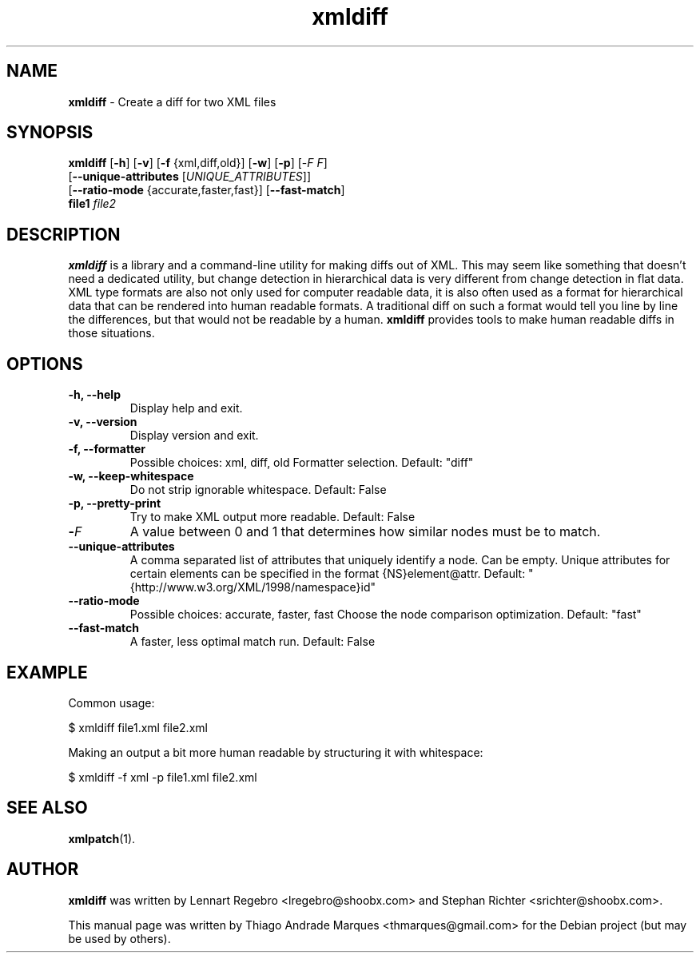 .\" Text automatically generated by txt2man
.TH xmldiff 1 "04 Nov 2019" "xmldiff-2.4" "Patch an XML file with an xmldiff"
.SH NAME
\fBxmldiff \fP- Create a diff for two XML files
\fB
.SH SYNOPSIS
.nf
.fam C
\fBxmldiff\fP [\fB-h\fP] [\fB-v\fP] [\fB-f\fP {xml,diff,old}] [\fB-w\fP] [\fB-p\fP] [-\fIF\fP \fIF\fP]
        [\fB--unique-attributes\fP [\fIUNIQUE_ATTRIBUTES\fP]]
        [\fB--ratio-mode\fP {accurate,faster,fast}] [\fB--fast-match\fP]
        \fBfile1\fP \fIfile2\fP

.fam T
.fi
.fam T
.fi
.SH DESCRIPTION
\fBxmldiff\fP is a library and a command-line utility for making diffs
out of XML. This may seem like something that doesn't need a
dedicated utility, but change detection in hierarchical data is
very different from change detection in flat data. XML type formats
are also not only used for computer readable data, it is also often
used as a format for hierarchical data that can be rendered into human
readable formats. A traditional diff on such a format would tell you
line by line the differences, but that would not be readable by a human.
\fBxmldiff\fP provides tools to make human readable diffs in those situations.
.SH OPTIONS
.TP
.B
\fB-h\fP, \fB--help\fP
Display help and exit.
.TP
.B
\fB-v\fP, \fB--version\fP
Display version and exit.
.TP
.B
\fB-f\fP, \fB--formatter\fP
Possible choices: xml, diff, old
Formatter selection.
Default: "diff"
.TP
.B
\fB-w\fP, \fB--keep-whitespace\fP
Do not strip ignorable whitespace.
Default: False
.TP
.B
\fB-p\fP, \fB--pretty-print\fP
Try to make XML output more readable.
Default: False
.TP
.B
-\fIF\fP
A value between 0 and 1 that determines how similar nodes must be to match.
.TP
.B
\fB--unique-attributes\fP
A comma separated list of attributes that uniquely identify a node. Can be empty.
Unique attributes for certain elements can be specified in the format {NS}element@attr.
Default: "{http://www.w3.org/XML/1998/namespace}id"
.TP
.B
\fB--ratio-mode\fP
Possible choices: accurate, faster, fast
Choose the node comparison optimization.
Default: "fast"
.TP
.B
\fB--fast-match\fP
A faster, less optimal match run.
Default: False
.SH EXAMPLE
Common usage:
.PP
.nf
.fam C
    $ xmldiff file1.xml file2.xml

.fam T
.fi
Making an output a bit more human readable by structuring it with whitespace:
.PP
.nf
.fam C
    $ xmldiff -f xml -p file1.xml file2.xml

.fam T
.fi
.SH SEE ALSO
\fBxmlpatch\fP(1).
.SH AUTHOR
\fBxmldiff\fP was written by Lennart Regebro <lregebro@shoobx.com> and Stephan Richter <srichter@shoobx.com>.
.PP
This manual page was written by Thiago Andrade Marques <thmarques@gmail.com> for the Debian project (but may be used by others).
